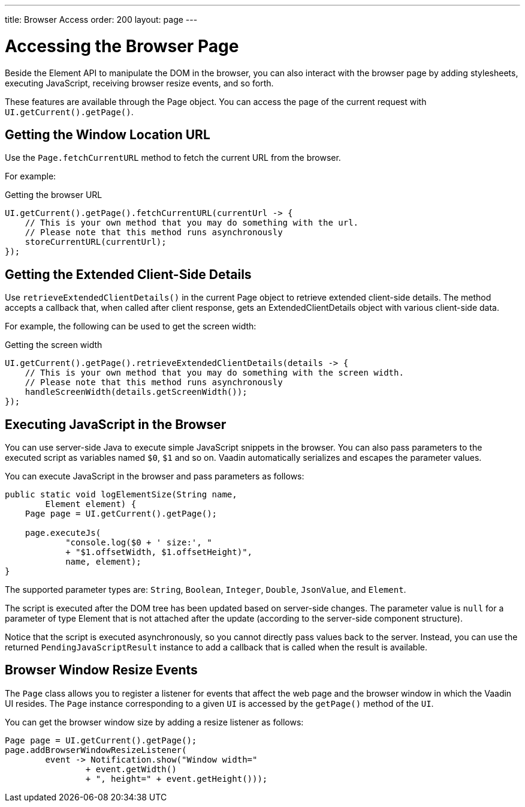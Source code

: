 ---
title: Browser Access
order: 200
layout: page
---

= Accessing the Browser Page

Beside the Element API to manipulate the DOM in the browser, you can also interact with the browser page by adding stylesheets, executing JavaScript, receiving browser resize events, and so forth.

These features are available through the [classname]#Page# object.
You can access the page of the current request with `UI.getCurrent().getPage()`.


== Getting the Window Location URL
Use the [methodname]`Page.fetchCurrentURL` method to fetch the current URL from the browser.

For example:

.Getting the browser URL
[source,java]
----
UI.getCurrent().getPage().fetchCurrentURL(currentUrl -> {
    // This is your own method that you may do something with the url.
    // Please note that this method runs asynchronously
    storeCurrentURL(currentUrl);
});
----

// TODO add documentation on VaadinSession.getCurrent().getBrowser()

== Getting the Extended Client-Side Details

Use [methodname]`retrieveExtendedClientDetails()` in the current [classname]#Page# object to retrieve extended client-side details.
The method accepts a callback that, when called after client response, gets an [classname]#ExtendedClientDetails# object with various client-side data.

For example, the following can be used to get the screen width:


.Getting the screen width
[source,java]
----
UI.getCurrent().getPage().retrieveExtendedClientDetails(details -> {
    // This is your own method that you may do something with the screen width.
    // Please note that this method runs asynchronously
    handleScreenWidth(details.getScreenWidth());
});
----

== Executing JavaScript in the Browser

You can use server-side Java to execute simple JavaScript snippets in the browser.
You can also pass parameters to the executed script as variables named `$0`, `$1` and so on.
Vaadin automatically serializes and escapes the parameter values.

You can execute JavaScript in the browser and pass parameters as follows:

[source,java]
----
public static void logElementSize(String name,
        Element element) {
    Page page = UI.getCurrent().getPage();

    page.executeJs(
            "console.log($0 + ' size:', "
            + "$1.offsetWidth, $1.offsetHeight)",
            name, element);
}
----

The supported parameter types are: `String`, `Boolean`, `Integer`, `Double`, `JsonValue`, and `Element`.

The script is executed after the DOM tree has been updated based on server-side changes.
The parameter value is `null` for a parameter of type Element that is not attached after the update (according to the server-side component structure).

Notice that the script is executed asynchronously, so you cannot directly pass values back to the server.
Instead, you can use the returned `PendingJavaScriptResult` instance to add a callback that is called when the result is available.

== Browser Window Resize Events

The `Page` class allows you to register a listener for events that affect the web page and the browser window in which the Vaadin UI resides.
The `Page` instance corresponding to a given `UI` is accessed by the `getPage()` method of the `UI`.

You can get the browser window size by adding a resize listener as follows:

[source,java]
----
Page page = UI.getCurrent().getPage();
page.addBrowserWindowResizeListener(
        event -> Notification.show("Window width="
                + event.getWidth()
                + ", height=" + event.getHeight()));
----
